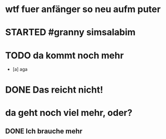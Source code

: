 # org
* wtf fuer anfänger so neu aufm puter
* STARTED #granny simsalabim
:LOGBOOK:
- State "STARTED"    from              [2023-01-18 Wed 12:23]
:END:
* TODO da kommt noch mehr
- [a] aga

* DONE Das reicht nicht!
CLOSED: [2023-01-18 Wed 12:35]
:LOGBOOK:
- State "DONE"       from "TODO"       [2023-01-18 Wed 12:35]
- State "TODO"       from "DONE"       [2023-01-18 Wed 11:36]
- State "DONE"       from "TODO"       [2023-01-18 Wed 11:36]
:END:
* da geht noch viel mehr, oder?
** DONE Ich brauche mehr
CLOSED: [2023-01-18 Wed 15:30]
:LOGBOOK:
- State "DONE"       from "TODO"       [2023-01-18 Wed 15:30]
:END:
